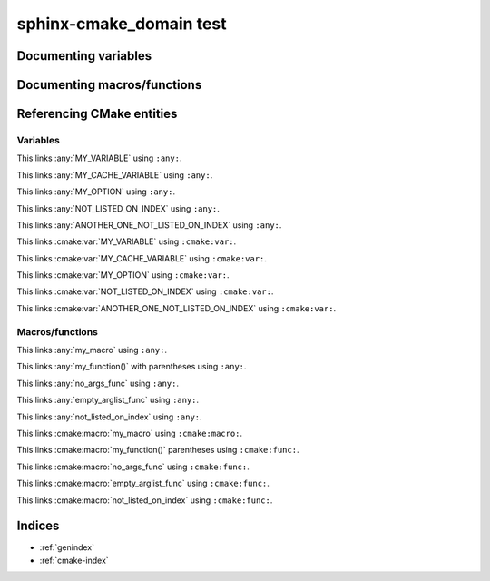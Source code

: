 sphinx-cmake_domain test
========================

Documenting variables
---------------------

.. cmake:var:: MY_VARIABLE

    This is a variable.


.. cmake:var:: MY_CACHE_VARIABLE

    This is a cache variable.
    
    :type: STRING
    :default: "Hello World"


.. cmake:var:: MY_OPTION

    This is a build option.
    
    :type: BOOLEAN
    :default: ON


.. cmake:var:: NOT_INDEXED
    :noindex:

    This variable should not appear in any index.


.. cmake:var:: NOT_LISTED_ON_INDEX
               ANOTHER_ONE_NOT_LISTED_ON_INDEX
    :noindexentry:

    This variable should be referencable but not appear in any index.


Documenting macros/functions
----------------------------

.. cmake:macro:: my_macro(<param1> <param2>)
                 my_other_macro()

    This macro does crazy things.
    
    :param <param1>:
        This is a parameter
    :arg <param2>:
        This is an other parameter
    
    :cmake:param:`param1` is especially important.


.. cmake:function:: my_function(<param1> <param2> SOURCES <source1>... [OPTIONAL] [DISPLAY_NAME <name> [FINAL]])

  This function does the same, but supports much fancier arguments.


.. cmake:function:: no_args_func

    This function has no documented arguments.


.. cmake:function:: empty_arglist_func()

    This function has an empty argument list.


.. cmake:function:: not_indexed()
    :noindex:

    This function should not appear in any index.


.. cmake:function:: not_listed_on_index
    :noindexentry:
    
    This function should be referencable but not appear in any index.


Referencing CMake entities
--------------------------

Variables
~~~~~~~~~

This links :any:`MY_VARIABLE` using ``:any:``.

This links :any:`MY_CACHE_VARIABLE` using ``:any:``.

This links :any:`MY_OPTION` using ``:any:``.

This links :any:`NOT_LISTED_ON_INDEX` using ``:any:``.

This links :any:`ANOTHER_ONE_NOT_LISTED_ON_INDEX` using ``:any:``.

This links :cmake:var:`MY_VARIABLE` using ``:cmake:var:``.

This links :cmake:var:`MY_CACHE_VARIABLE` using ``:cmake:var:``.

This links :cmake:var:`MY_OPTION` using ``:cmake:var:``.

This links :cmake:var:`NOT_LISTED_ON_INDEX` using ``:cmake:var:``.

This links :cmake:var:`ANOTHER_ONE_NOT_LISTED_ON_INDEX` using ``:cmake:var:``.


Macros/functions
~~~~~~~~~~~~~~~~

This links :any:`my_macro` using ``:any:``.

This links :any:`my_function()` with parentheses using ``:any:``.

This links :any:`no_args_func` using ``:any:``.

This links :any:`empty_arglist_func` using ``:any:``.

This links :any:`not_listed_on_index` using ``:any:``.

This links :cmake:macro:`my_macro` using ``:cmake:macro:``.

This links :cmake:macro:`my_function()` parentheses using ``:cmake:func:``.

This links :cmake:macro:`no_args_func` using ``:cmake:func:``.

This links :cmake:macro:`empty_arglist_func` using ``:cmake:func:``.

This links :cmake:macro:`not_listed_on_index` using ``:cmake:func:``.


Indices
-------

* :ref:`genindex`
* :ref:`cmake-index`
